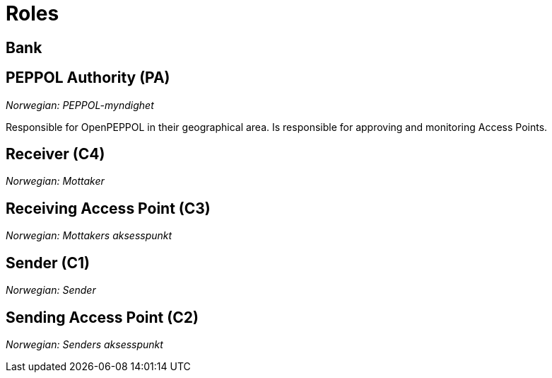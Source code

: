 = Roles [[role]]


== Bank [[role-bank]]


== PEPPOL Authority (PA) [[role-pa]]

_Norwegian: PEPPOL-myndighet_

Responsible for OpenPEPPOL in their geographical area. Is responsible for approving and monitoring Access Points.


== Receiver (C4) [[role-c4]]

_Norwegian: Mottaker_


== Receiving Access Point (C3) [[role-c3]]

_Norwegian: Mottakers aksesspunkt_


== Sender (C1) [[role-c1]]

_Norwegian: Sender_


== Sending Access Point (C2) [[role-c2]]

_Norwegian: Senders aksesspunkt_
